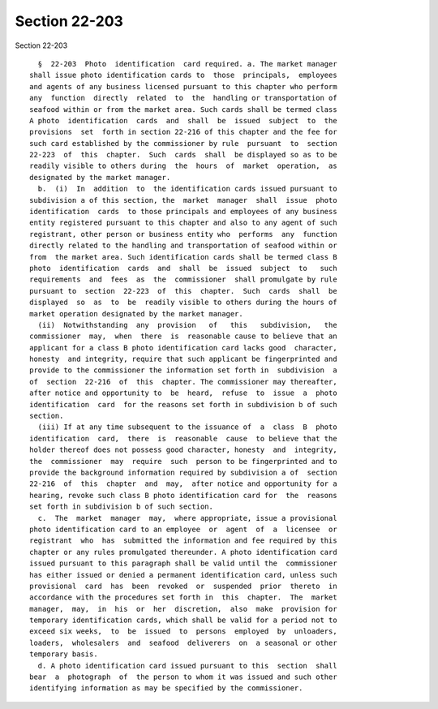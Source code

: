 Section 22-203
==============

Section 22-203 ::    
        
     
        §  22-203  Photo  identification  card required. a. The market manager
      shall issue photo identification cards to  those  principals,  employees
      and agents of any business licensed pursuant to this chapter who perform
      any  function  directly  related  to  the  handling or transportation of
      seafood within or from the market area. Such cards shall be termed class
      A photo  identification  cards  and  shall  be  issued  subject  to  the
      provisions  set  forth in section 22-216 of this chapter and the fee for
      such card established by the commissioner by rule  pursuant  to  section
      22-223  of  this  chapter.  Such  cards  shall  be displayed so as to be
      readily visible to others during  the  hours  of  market  operation,  as
      designated by the market manager.
        b.  (i)  In  addition  to  the identification cards issued pursuant to
      subdivision a of this section, the  market  manager  shall  issue  photo
      identification  cards  to those principals and employees of any business
      entity registered pursuant to this chapter and also to any agent of such
      registrant, other person or business entity who  performs  any  function
      directly related to the handling and transportation of seafood within or
      from  the market area. Such identification cards shall be termed class B
      photo  identification  cards  and  shall  be  issued  subject  to   such
      requirements  and  fees  as  the  commissioner  shall promulgate by rule
      pursuant to  section  22-223  of  this  chapter.  Such  cards  shall  be
      displayed  so  as  to  be  readily visible to others during the hours of
      market operation designated by the market manager.
        (ii)  Notwithstanding  any  provision   of   this   subdivision,   the
      commissioner  may,  when  there  is  reasonable cause to believe that an
      applicant for a class B photo identification card lacks good  character,
      honesty  and integrity, require that such applicant be fingerprinted and
      provide to the commissioner the information set forth in  subdivision  a
      of  section  22-216  of  this  chapter. The commissioner may thereafter,
      after notice and opportunity to  be  heard,  refuse  to  issue  a  photo
      identification  card  for the reasons set forth in subdivision b of such
      section.
        (iii) If at any time subsequent to the issuance of  a  class  B  photo
      identification  card,  there  is  reasonable  cause  to believe that the
      holder thereof does not possess good character, honesty  and  integrity,
      the  commissioner  may  require  such  person to be fingerprinted and to
      provide the background information required by subdivision a of  section
      22-216  of  this  chapter  and  may,  after notice and opportunity for a
      hearing, revoke such class B photo identification card for  the  reasons
      set forth in subdivision b of such section.
        c.  The  market  manager  may,  where appropriate, issue a provisional
      photo identification card to an employee  or  agent  of  a  licensee  or
      registrant  who  has  submitted the information and fee required by this
      chapter or any rules promulgated thereunder. A photo identification card
      issued pursuant to this paragraph shall be valid until the  commissioner
      has either issued or denied a permanent identification card, unless such
      provisional  card  has  been  revoked  or  suspended  prior  thereto  in
      accordance with the procedures set forth in  this  chapter.  The  market
      manager,  may,  in  his  or  her  discretion,  also  make  provision for
      temporary identification cards, which shall be valid for a period not to
      exceed six weeks,  to  be  issued  to  persons  employed  by  unloaders,
      loaders,  wholesalers  and  seafood  deliverers  on  a seasonal or other
      temporary basis.
        d. A photo identification card issued pursuant to this  section  shall
      bear  a  photograph  of  the person to whom it was issued and such other
      identifying information as may be specified by the commissioner.
    
    
    
    
    
    
    